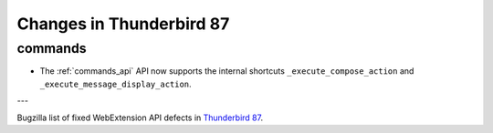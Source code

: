 =========================
Changes in Thunderbird 87
=========================

commands
========

* The :ref:`commands_api` API now supports the internal shortcuts ``_execute_compose_action`` and ``_execute_message_display_action``.

---

Bugzilla list of fixed WebExtension API defects in `Thunderbird 87 <https://bugzilla.mozilla.org/buglist.cgi?query_format=advanced&f2=target_milestone&component=Add-Ons%3A%20Extensions%20API&resolution=FIXED&o1=equals&product=Thunderbird&columnlist=bug_type%2Cshort_desc%2Cproduct%2Ccomponent%2Cassigned_to%2Cbug_status%2Cresolution%2Cchangeddate%2Ctarget_milestone&v1=defect&f1=bug_type&v2=87%20Branch&o2=equals>`__.
